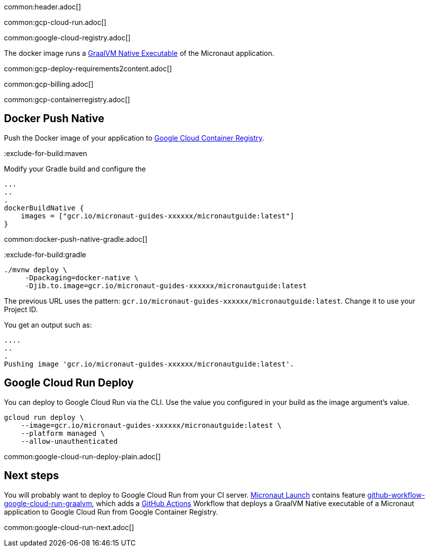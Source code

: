 common:header.adoc[]

common:gcp-cloud-run.adoc[]

common:google-cloud-registry.adoc[]

The docker image runs a https://www.graalvm.org/reference-manual/native-image/[GraalVM Native Executable] of the Micronaut application.

common:gcp-deploy-requirements2content.adoc[]

common:gcp-billing.adoc[]

common:gcp-containerregistry.adoc[]

== Docker Push Native

Push the Docker image of your application to https://cloud.google.com/container-registry[Google Cloud Container Registry].

:exclude-for-build:

:exclude-for-build:maven

Modify your Gradle build and configure the

[source,groovy]
----
...
..
.
dockerBuildNative {
    images = ["gcr.io/micronaut-guides-xxxxxx/micronautguide:latest"]
}
----

:exclude-for-build:

common:docker-push-native-gradle.adoc[]

:exclude-for-build:gradle

[source, bash]
----
./mvnw deploy \
     -Dpackaging=docker-native \
     -Djib.to.image=gcr.io/micronaut-guides-xxxxxx/micronautguide:latest
----

:exclude-for-build:

The previous URL uses the pattern: `gcr.io/micronaut-guides-xxxxxx/micronautguide:latest`. Change it to use your Project ID.

You get an output such as:

[source, bash]
----
....
..
.
Pushing image 'gcr.io/micronaut-guides-xxxxxx/micronautguide:latest'.
----

== Google Cloud Run Deploy

You can deploy to Google Cloud Run via the CLI. Use the value you configured in your build as the image argument's value.

[source, bash]
----
gcloud run deploy \
    --image=gcr.io/micronaut-guides-xxxxxx/micronautguide:latest \
    --platform managed \
    --allow-unauthenticated
----

common:google-cloud-run-deploy-plain.adoc[]

== Next steps

You will probably want to deploy to Google Cloud Run from your CI server. https://launch.micronaut.io[Micronaut Launch] contains feature https://micronaut.io/launch?type=DEFAULT&features=github-workflow-google-cloud-run-graalvm[github-workflow-google-cloud-run-graalvm], which adds a https://github.com/features/actions[GitHub Actions] Workflow that deploys a GraalVM Native executable of a Micronaut application to Google Cloud Run from Google Container Registry.

common:google-cloud-run-next.adoc[]